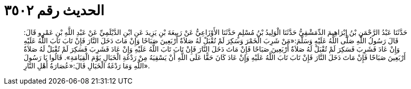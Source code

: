
= الحديث رقم ٣٥٠٢

[quote.hadith]
حَدَّثَنَا عَبْدُ الرَّحْمَنِ بْنُ إِبْرَاهِيمَ الدِّمَشْقِيُّ حَدَّثَنَا الْوَلِيدُ بْنُ مُسْلِمٍ حَدَّثَنَا الأَوْزَاعِيُّ عَنْ رَبِيعَةَ بْنِ يَزِيدَ عَنِ ابْنِ الدَّيْلَمِيِّ عَنْ عَبْدِ اللَّهِ بْنِ عَمْرٍو قَالَ: قَالَ رَسُولُ اللَّهِ صَلَّى اللَّهُ عَلَيْهِ وَسَلَّمَ:«مَنْ شَرِبَ الْخَمْرَ وَسَكِرَ لَمْ تُقْبَلْ لَهُ صَلاَةٌ أَرْبَعِينَ صَبَاحًا وَإِنْ مَاتَ دَخَلَ النَّارَ فَإِنْ تَابَ تَابَ اللَّهُ عَلَيْهِ وَإِنْ عَادَ فَشَرِبَ فَسَكِرَ لَمْ تُقْبَلْ لَهُ صَلاَةٌ أَرْبَعِينَ صَبَاحًا فَإِنْ مَاتَ دَخَلَ النَّارَ فَإِنْ تَابَ تَابَ اللَّهُ عَلَيْهِ وَإِنْ عَادَ فَشَرِبَ فَسَكِرَ لَمْ تُقْبَلْ لَهُ صَلاَةٌ أَرْبَعِينَ صَبَاحًا فَإِنْ مَاتَ دَخَلَ النَّارَ فَإِنْ تَابَ تَابَ اللَّهُ عَلَيْهِ وَإِنْ عَادَ كَانَ حَقًّا عَلَى اللَّهِ أَنْ يَسْقِيَهُ مِنْ رَدْغَةِ الْخَبَالِ يَوْمَ الْقِيَامَةِ». قَالُوا يَا رَسُولَ اللَّهِ وَمَا رَدْغَةُ الْخَبَالِ قَالَ:«عُصَارَةُ أَهْلِ النَّارِ».